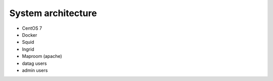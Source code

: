 .. _architecture:

=====================
 System architecture
=====================
* CentOS 7
* Docker
* Squid
* Ingrid
* Maproom (apache)
* datag users
* admin users
